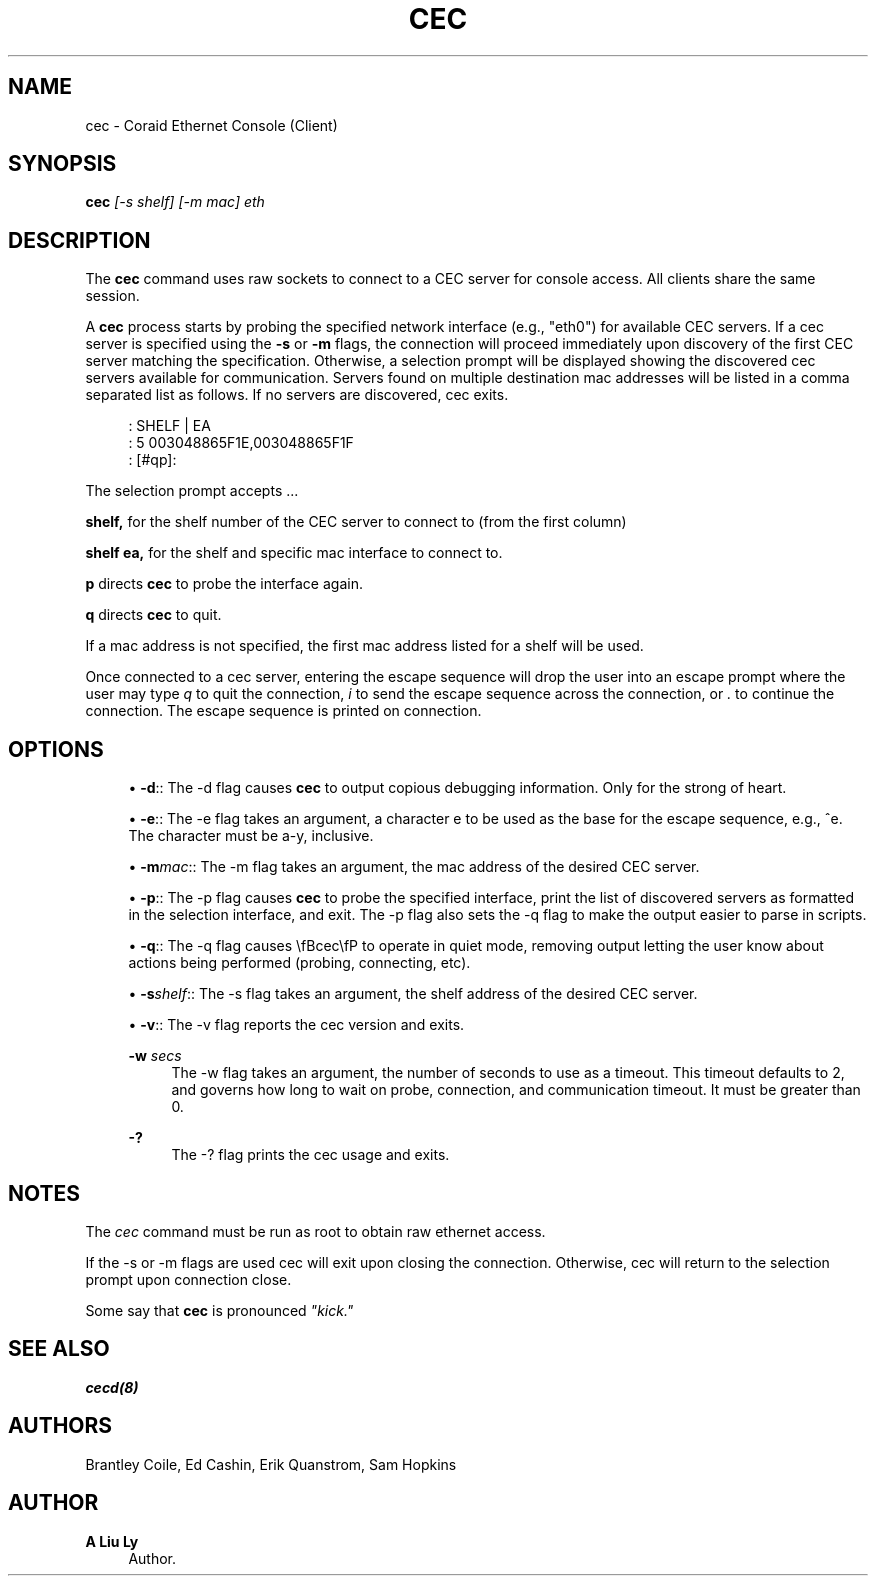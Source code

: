'\" t
.\"     Title: cec
.\"    Author: A Liu Ly
.\" Generator: DocBook XSL Stylesheets v1.78.1 <http://docbook.sf.net/>
.\"      Date: 2015-12-08
.\"    Manual: System administration
.\"    Source: cec.c 2.0
.\"  Language: English
.\"
.TH "CEC" "8" "2015\-12\-08" "cec\&.c 2\&.0" "System administration"
.\" -----------------------------------------------------------------
.\" * Define some portability stuff
.\" -----------------------------------------------------------------
.\" ~~~~~~~~~~~~~~~~~~~~~~~~~~~~~~~~~~~~~~~~~~~~~~~~~~~~~~~~~~~~~~~~~
.\" http://bugs.debian.org/507673
.\" http://lists.gnu.org/archive/html/groff/2009-02/msg00013.html
.\" ~~~~~~~~~~~~~~~~~~~~~~~~~~~~~~~~~~~~~~~~~~~~~~~~~~~~~~~~~~~~~~~~~
.ie \n(.g .ds Aq \(aq
.el       .ds Aq '
.\" -----------------------------------------------------------------
.\" * set default formatting
.\" -----------------------------------------------------------------
.\" disable hyphenation
.nh
.\" disable justification (adjust text to left margin only)
.ad l
.\" -----------------------------------------------------------------
.\" * MAIN CONTENT STARTS HERE *
.\" -----------------------------------------------------------------
.SH "NAME"
cec \- Coraid Ethernet Console (Client)
.SH "SYNOPSIS"
.sp
\fBcec\fR \fI[\-s shelf]\fR \fI[\-m mac]\fR \fIeth\fR
.SH "DESCRIPTION"
.sp
The \fBcec\fR command uses raw sockets to connect to a CEC server for console access\&. All clients share the same session\&.
.sp
A \fBcec\fR process starts by probing the specified network interface (e\&.g\&., "eth0") for available CEC servers\&. If a cec server is specified using the \fB\-s\fR or \fB\-m\fR flags, the connection will proceed immediately upon discovery of the first CEC server matching the specification\&. Otherwise, a selection prompt will be displayed showing the discovered cec servers available for communication\&. Servers found on multiple destination mac addresses will be listed in a comma separated list as follows\&. If no servers are discovered, cec exits\&.
.sp
.if n \{\
.RS 4
.\}
.nf
:  SHELF | EA
:  5       003048865F1E,003048865F1F
:  [#qp]:
.fi
.if n \{\
.RE
.\}
.sp
The selection prompt accepts \&...
.sp
\fBshelf,\fR for the shelf number of the CEC server to connect to (from the first column)
.sp
\fBshelf\fR \fBea,\fR for the shelf and specific mac interface to connect to\&.
.sp
\fBp\fR directs \fBcec\fR to probe the interface again\&.
.sp
\fBq\fR directs \fBcec\fR to quit\&.
.sp
If a mac address is not specified, the first mac address listed for a shelf will be used\&.
.sp
Once connected to a cec server, entering the escape sequence will drop the user into an escape prompt where the user may type \fIq\fR to quit the connection, \fIi\fR to send the escape sequence across the connection, or \fI\&.\fR to continue the connection\&. The escape sequence is printed on connection\&.
.SH "OPTIONS"
.sp
.RS 4
.ie n \{\
\h'-04'\(bu\h'+03'\c
.\}
.el \{\
.sp -1
.IP \(bu 2.3
.\}
\fB\-d\fR:: The \-d flag causes
\fBcec\fR
to output copious debugging information\&. Only for the strong of heart\&.
.RE
.sp
.RS 4
.ie n \{\
\h'-04'\(bu\h'+03'\c
.\}
.el \{\
.sp -1
.IP \(bu 2.3
.\}
\fB\-e\fR:: The \-e flag takes an argument, a character e to be used as the base for the escape sequence, e\&.g\&., ^e\&. The character must be a\-y, inclusive\&.
.RE
.sp
.RS 4
.ie n \{\
\h'-04'\(bu\h'+03'\c
.\}
.el \{\
.sp -1
.IP \(bu 2.3
.\}
\fB\-m\fR\fImac\fR:: The \-m flag takes an argument, the mac address of the desired CEC server\&.
.RE
.sp
.RS 4
.ie n \{\
\h'-04'\(bu\h'+03'\c
.\}
.el \{\
.sp -1
.IP \(bu 2.3
.\}
\fB\-p\fR:: The \-p flag causes
\fBcec\fR
to probe the specified interface, print the list of discovered servers as formatted in the selection interface, and exit\&. The \-p flag also sets the \-q flag to make the output easier to parse in scripts\&.
.RE
.sp
.RS 4
.ie n \{\
\h'-04'\(bu\h'+03'\c
.\}
.el \{\
.sp -1
.IP \(bu 2.3
.\}
\fB\-q\fR:: The \-q flag causes \efBcec\efP to operate in quiet mode, removing output letting the user know about actions being performed (probing, connecting, etc)\&.
.RE
.sp
.RS 4
.ie n \{\
\h'-04'\(bu\h'+03'\c
.\}
.el \{\
.sp -1
.IP \(bu 2.3
.\}
\fB\-s\fR\fIshelf\fR:: The \-s flag takes an argument, the shelf address of the desired CEC server\&.
.RE
.sp
.RS 4
.ie n \{\
\h'-04'\(bu\h'+03'\c
.\}
.el \{\
.sp -1
.IP \(bu 2.3
.\}
\fB\-v\fR:: The \-v flag reports the cec version and exits\&.
.PP
\fB\-w\fR \fIsecs\fR
.RS 4
The \-w flag takes an argument, the number of seconds to use as a timeout\&. This timeout defaults to 2, and governs how long to wait on probe, connection, and communication timeout\&. It must be greater than 0\&.
.RE
.PP
\fB\-?\fR
.RS 4
The \-? flag prints the cec usage and exits\&.
.RE
.RE
.SH "NOTES"
.sp
The \fIcec\fR command must be run as root to obtain raw ethernet access\&.
.sp
If the \-s or \-m flags are used cec will exit upon closing the connection\&. Otherwise, cec will return to the selection prompt upon connection close\&.
.sp
Some say that \fBcec\fR is pronounced \fI"kick\&."\fR
.SH "SEE ALSO"
.sp
\fBcecd(8)\fR
.SH "AUTHORS"
.sp
Brantley Coile, Ed Cashin, Erik Quanstrom, Sam Hopkins
.SH "AUTHOR"
.PP
\fBA Liu Ly\fR
.RS 4
Author.
.RE
